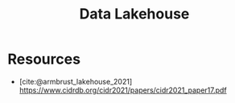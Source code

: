 :PROPERTIES:
:ID:       5f3cbb68-5932-434f-a344-39e86bb3cd89
:ROAM_REFS: @armbrust_lakehouse_2021
:END:
#+title: Data Lakehouse
#+filetags: :data:

* Resources
 - [cite:@armbrust_lakehouse_2021] https://www.cidrdb.org/cidr2021/papers/cidr2021_paper17.pdf
